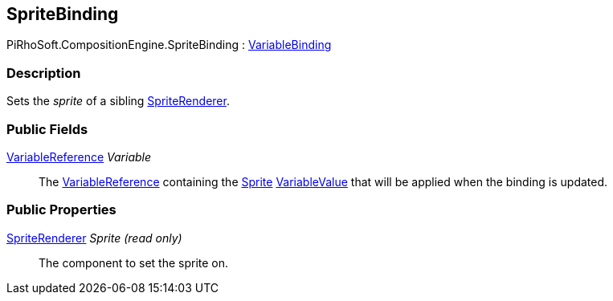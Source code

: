 [#reference/sprite-binding]

## SpriteBinding

PiRhoSoft.CompositionEngine.SpriteBinding : <<reference/variable-binding.html,VariableBinding>>

### Description

Sets the _sprite_ of a sibling https://docs.unity3d.com/ScriptReference/SpriteRenderer.html[SpriteRenderer^].

### Public Fields

<<reference/variable-reference.html,VariableReference>> _Variable_::

The <<reference/variable-reference.html,VariableReference>> containing the https://docs.unity3d.com/ScriptReference/Sprite.html[Sprite^] <<reference/variable-value.html,VariableValue>> that will be applied when the binding is updated.

### Public Properties

https://docs.unity3d.com/ScriptReference/SpriteRenderer.html[SpriteRenderer^] _Sprite_ _(read only)_::

The component to set the sprite on.